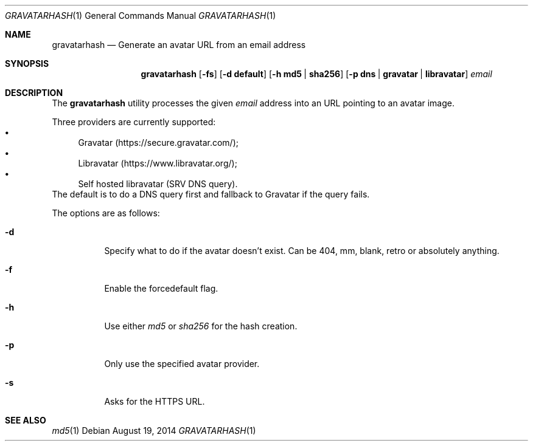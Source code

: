 .\" Copyright (c) 2014 Tristan Le Guern <tleguern@bouledef.eu>
.\"
.\" Permission to use, copy, modify, and distribute this software for any
.\" purpose with or without fee is hereby granted, provided that the above
.\" copyright notice and this permission notice appear in all copies.
.\"
.\" THE SOFTWARE IS PROVIDED "AS IS" AND THE AUTHOR DISCLAIMS ALL WARRANTIES
.\" WITH REGARD TO THIS SOFTWARE INCLUDING ALL IMPLIED WARRANTIES OF
.\" MERCHANTABILITY AND FITNESS. IN NO EVENT SHALL THE AUTHOR BE LIABLE FOR
.\" ANY SPECIAL, DIRECT, INDIRECT, OR CONSEQUENTIAL DAMAGES OR ANY DAMAGES
.\" WHATSOEVER RESULTING FROM LOSS OF USE, DATA OR PROFITS, WHETHER IN AN
.\" ACTION OF CONTRACT, NEGLIGENCE OR OTHER TORTIOUS ACTION, ARISING OUT OF
.\" OR IN CONNECTION WITH THE USE OR PERFORMANCE OF THIS SOFTWARE.
.\"
.\" The following requests are required for all man pages.
.\"
.Dd $Mdocdate: August 19 2014 $
.Dt GRAVATARHASH 1
.Os
.Sh NAME
.Nm gravatarhash
.Nd Generate an avatar URL from an email address
.Sh SYNOPSIS
.Nm
.Op Fl fs
.Op Fl d Cm default
.Op Fl h Cm md5 | Cm sha256
.Op Fl p Cm dns | Cm gravatar | Cm libravatar
.Ar email
.Sh DESCRIPTION
The
.Nm
utility processes the given
.Ar email
address into an URL pointing to an avatar image.
.Pp
Three providers are currently supported:
.Bl -bullet -compact
.It
Gravatar (https://secure.gravatar.com/);
.It
Libravatar (https://www.libravatar.org/);
.It
Self hosted libravatar (SRV DNS query).
.El
The default is to do a DNS query first and fallback to Gravatar if the
query fails.
.Pp
The options are as follows:
.Bl -tag -width Ds
.It Fl d
Specify what to do if the avatar doesn't exist.  Can be 404, mm, blank,
retro or absolutely anything.
.It Fl f
Enable the forcedefault flag.
.It Fl h
Use either
.Xr md5
or
.Xr sha256
for the hash creation.
.It Fl p
Only use the specified avatar provider.
.It Fl s
Asks for the HTTPS URL.
.El
.Sh SEE ALSO
.Xr md5 1
